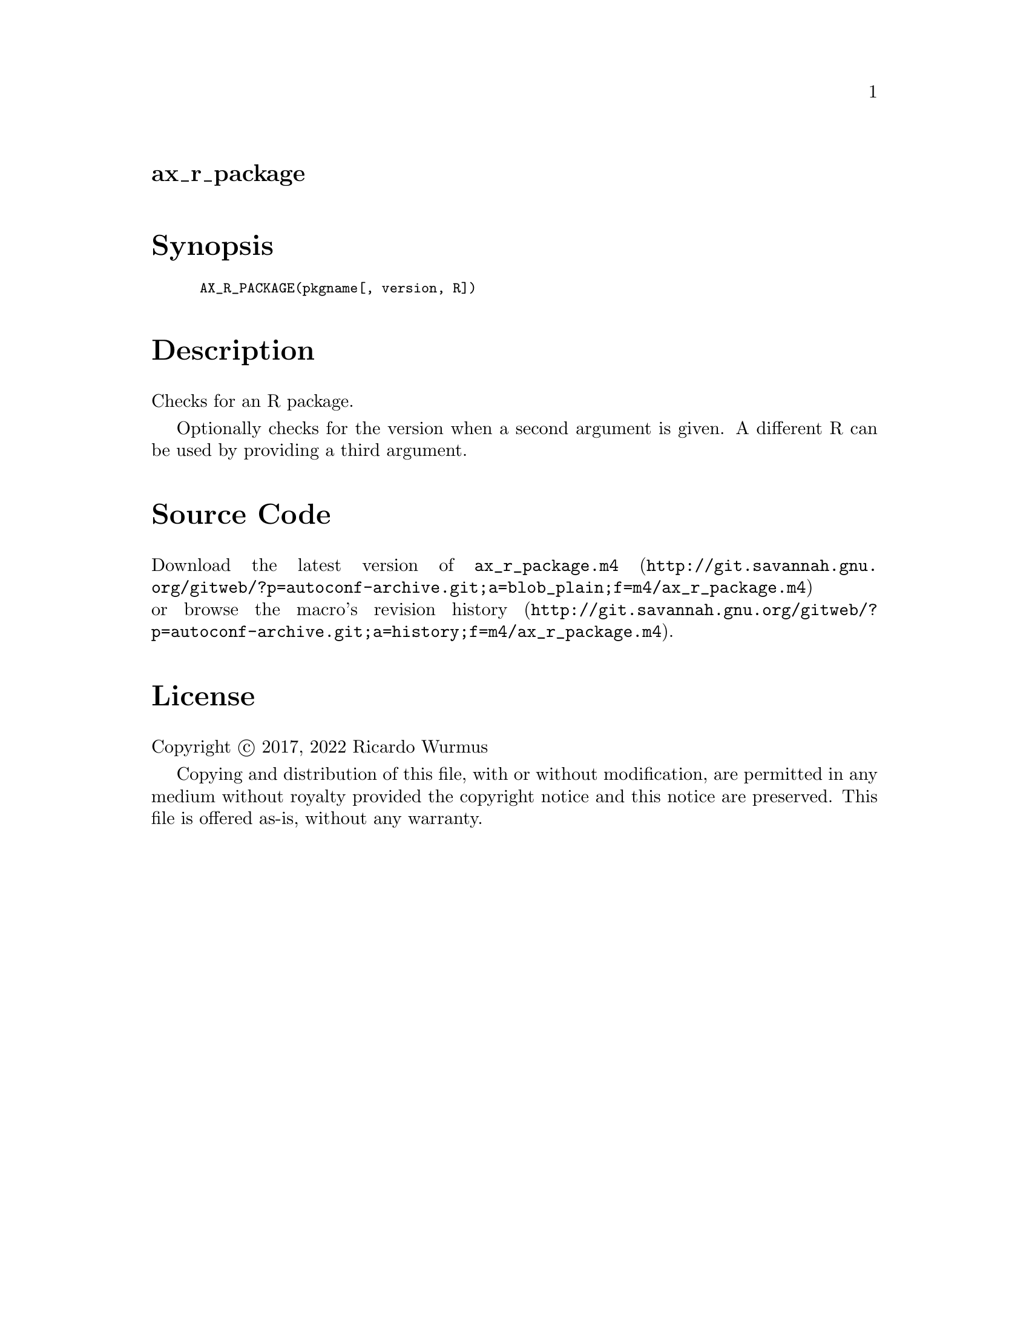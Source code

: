 @node ax_r_package
@unnumberedsec ax_r_package

@majorheading Synopsis

@smallexample
AX_R_PACKAGE(pkgname[, version, R])
@end smallexample

@majorheading Description

Checks for an R package.

Optionally checks for the version when a second argument is given. A
different R can be used by providing a third argument.

@majorheading Source Code

Download the
@uref{http://git.savannah.gnu.org/gitweb/?p=autoconf-archive.git;a=blob_plain;f=m4/ax_r_package.m4,latest
version of @file{ax_r_package.m4}} or browse
@uref{http://git.savannah.gnu.org/gitweb/?p=autoconf-archive.git;a=history;f=m4/ax_r_package.m4,the
macro's revision history}.

@majorheading License

@w{Copyright @copyright{} 2017, 2022 Ricardo Wurmus}

Copying and distribution of this file, with or without modification, are
permitted in any medium without royalty provided the copyright notice
and this notice are preserved. This file is offered as-is, without any
warranty.
